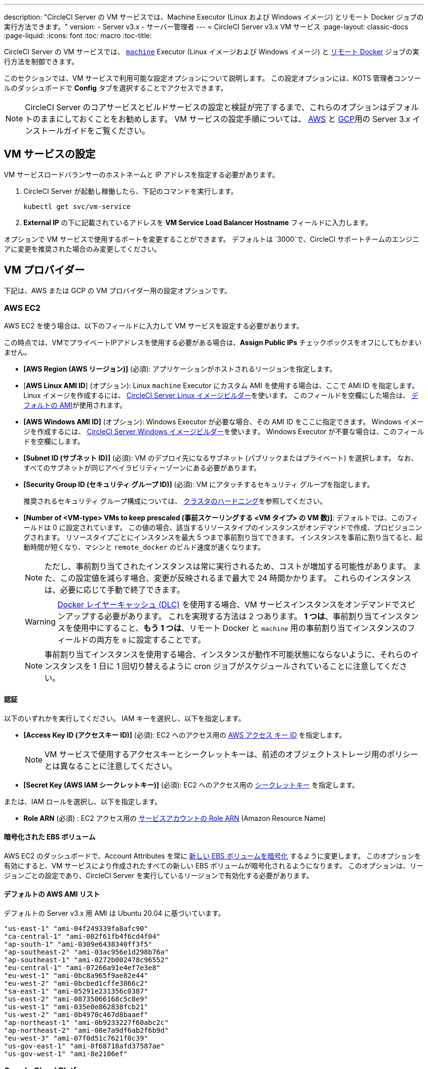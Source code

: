 ---
description: "CircleCI Server の VM サービスでは、Machine Executor (Linux および Windows イメージ) とリモート Docker ジョブの実行方法できます。"
version:
- Server v3.x
- サーバー管理者
---
= CircleCI Server v3.x VM サービス
:page-layout: classic-docs
:page-liquid:
:icons: font
:toc: macro
:toc-title:

CircleCI Server の VM サービスでは、 https://circleci.com/docs/2.0/configuration-reference/#machine[`machine`] Executor (Linux イメージおよび Windows イメージ) と https://circleci.com/docs/2.0/building-docker-images[リモート Docker] ジョブの実行方法を制御できます。

このセクションでは、VM サービスで利用可能な設定オプションについて説明します。 この設定オプションには、KOTS 管理者コンソールのダッシュボードで *Config* タブを選択することでアクセスできます。

toc::[]

NOTE: CircleCI Server のコアサービスとビルドサービスの設定と検証が完了するまで、これらのオプションはデフォルトのままにしておくことをお勧めします。 VM サービスの設定手順については、 https://circleci.com/docs/2.0/server-3-install-build-services/#eks[AWS] と https://circleci.com/docs/2.0/server-3-install-build-services/#gke[GCP]用の Server 3.x インストールガイドをご覧ください。

== VM サービスの設定
VM サービスロードバランサーのホストネームと IP アドレスを指定する必要があります。

. CircleCI Server が起動し稼働したら、下記のコマンドを実行します。
+
----
kubectl get svc/vm-service
----
. *External IP* の下に記載されているアドレスを *VM Service Load Balancer Hostname* フィールドに入力します。

オプションで VM サービスで使用するポートを変更することができます。 デフォルトは `3000`で、CircleCI サポートチームのエンジニアに変更を推奨された場合のみ変更してください。

== VM プロバイダー
下記は、AWS または GCP の VM プロバイダー用の設定オプションです。

=== AWS EC2
AWS EC2 を使う場合は、以下のフィールドに入力して VM サービスを設定する必要があります。

この時点では、VMでプライベートIPアドレスを使用する必要がある場合は、*Assign Public IPs* チェックボックスをオフにしてもかまいません。

* *[AWS Region (AWS リージョン)]* (必須): アプリケーションがホストされるリージョンを指定します。
* [*AWS Linux AMI ID*] (オプション): Linux `machine` Executor にカスタム AMI を使用する場合は、ここで AMI ID を指定します。 Linux イメージを作成するには、 https://github.com/CircleCI-Public/circleci-server-linux-image-builder[CircleCI Server Linux イメージビルダー]を使います。 このフィールドを空欄にした場合は、 <<default-aws-ami-list, デフォルトの AMI>>が使用されます。
* *[AWS Windows AMI ID]* (オプション): Windows Executor が必要な場合、その AMI ID をここに指定できます。 Windows イメージを作成するには、 https://github.com/CircleCI-Public/circleci-server-windows-image-builder[CircleCI Server Windows イメージビルダー]を使います。 Windows Executor が不要な場合は、このフィールドを空欄にします。
* *[Subnet ID (サブネット ID)]* (必須): VM のデプロイ先になるサブネット (パブリックまたはプライベート) を選択します。 なお、すべてのサブネットが同じアベイラビリティーゾーンにある必要があります。
* *[Security Group ID (セキュリティ グループ ID)]* (必須): VM にアタッチするセキュリティ グループを指定します。
+
推奨されるセキュリティ グループ構成については、 https://circleci.com/docs/ja/2.0/server-3-install-hardening-your-cluster[クラスタのハードニング]を参照してください。
* *[Number of <VM-type> VMs to keep prescaled (事前スケーリングする <VM タイプ> の VM 数)]*: デフォルトでは、このフィールドは 0 に設定されています。 この値の場合、該当するリソースタイプのインスタンスがオンデマンドで作成、プロビジョニングされます。 リソースタイプごとにインスタンスを最大 5 つまで事前割り当てできます。 インスタンスを事前に割り当てると、起動時間が短くなり、マシンと `remote_docker` のビルド速度が速くなります。
+
NOTE: ただし、事前割り当てされたインスタンスは常に実行されるため、コストが増加する可能性があります。 また、この設定値を減らす場合、変更が反映されるまで最大で 24 時間かかります。 これらのインスタンスは、必要に応じて手動で終了できます。
+
WARNING: https://circleci.com/docs/2.0/docker-layer-caching/[Docker レイヤーキャッシュ (DLC)] を使用する場合、VM サービスインスタンスをオンデマンドでスピンアップする必要があります。 これを実現する方法は 2 つあります。 *1 つは*、事前割り当てインスタンスを使用中にすること、*もう 1 つは*、リモート Docker と `machine` 用の事前割り当てインスタンスのフィールドの両方を `0` に設定することです。
+
NOTE: 事前割り当てインスタンスを使用する場合、インスタンスが動作不可能状態にならないように、それらのインスタンスを 1 日に 1 回切り替えるように cron ジョブがスケジュールされていることに注意してください。

==== 認証
以下のいずれかを実行してください。 IAM キーを選択し、以下を指定します。

* *[Access Key ID (アクセスキー ID)]* (必須): EC2 へのアクセス用の https://docs.aws.amazon.com/IAM/latest/UserGuide/id_credentials_access-keys.html[AWS アクセス キー ID] を指定します。
+
NOTE: VM サービスで使用するアクセスキーとシークレットキーは、前述のオブジェクトストレージ用のポリシーとは異なることに注意してください。
* *[Secret Key (AWS IAM シークレットキー)]* (必須): EC2 へのアクセス用の https://docs.aws.amazon.com/IAM/latest/UserGuide/id_credentials_access-keys.html[シークレットキー] を指定します。

または、IAM ロールを選択し、以下を指定します。

* *Role ARN* (必須) : EC2 アクセス用の https://docs.aws.amazon.com/eks/latest/userguide/iam-roles-for-service-accounts.html[サービスアカウントの Role ARN] (Amazon Resource Name) 

==== 暗号化された EBS ボリューム
AWS EC2 のダッシュボードで、Account Attributes を常に https://aws.amazon.com/jp/premiumsupport/knowledge-center/ebs-automatic-encryption/[新しい EBS ボリュームを暗号化] するように変更します。 このオプションを有効にすると、VM サービスにより作成されたすべての新しい EBS ボリュームが暗号化されるようになります。 このオプションは、リージョンごとの設定であり、CircleCI Server を実行しているリージョンで有効化する必要があります。

==== デフォルトの AWS AMI リスト

デフォルトの Server v3.x 用 AMI は Ubuntu 20.04 に基づいています。

----
"us-east-1" "ami-04f249339fa8afc90"
"ca-central-1" "ami-002f61fb4f6cd4f04"
"ap-south-1" "ami-0309e6438340ff3f5"
"ap-southeast-2" "ami-03ac956e1d298b76a"
"ap-southeast-1" "ami-0272b002478c96552"
"eu-central-1" "ami-07266a91e4ef7e3e8"
"eu-west-1" "ami-0bc8a965f9ae82e44"
"eu-west-2" "ami-0bcbed1cffe3866c2"
"sa-east-1" "ami-05291e231356c0387"
"us-east-2" "ami-08735066168c5c8e9"
"us-west-1" "ami-035e0e862838fcb21"
"us-west-2" "ami-0b4970c467d8baaef"
"ap-northeast-1" "ami-0b9233227f60abc2c"
"ap-northeast-2" "ami-08e7a9df6ab2f6b9d"
"eu-west-3" "ami-07f0d51c7621f0c39"
"us-gov-east-1" "ami-0f68718afd37587ae"
"us-gov-west-1" "ami-8e2106ef"
----

=== Google Cloud Platform
Google Cloud Platform (GCP) を使う場合は、以下のフィールドの入力をして VM サービスを設定する必要があります。

WARNING: VM サービス専用の一意のサービスアカウントを作成することをお勧めします。 コンピューティング インスタンス管理者 (ベータ版) ロールは、VM サービスを運用するための広範な権限を持っています。 アクセス権限をより詳細に設定したい場合は、 https://cloud.google.com/compute/docs/access/iam#compute.instanceAdmin[コンピューティング インスタンス管理者 (ベータ版) ロールのドキュメント]を参照してください。

この時点では、VMでプライベートIPアドレスを使用する必要がある場合は、*Assign Public IPs* チェックボックスをオフにしてもかまいません。

* *[GCP project ID (GCP プロジェクト ID)]* (必須): クラスタが存在する GCP プロジェクトの名前を指定します。
* *[VM 用の GCP Zone (GCP ゾーン)]* (必須): `us-east1-b`などに仮想マシンインスタンスを作成する GCP ゾーンを指定します。
* *[GCP Windows イメージ]* (オプション): Windows Executor が必要な場合、その AMI ID をここに指定できます。 Windows イメージを作成するには、 https://github.com/CircleCI-Public/circleci-server-windows-image-builder[CircleCI Server Windows イメージビルダー]を使います。 Windows Executor が不要な場合は、このフィールドを空欄にします。
* *[GCP VPC Network (GCP VPC ネットワーク)]* (必須): VPC ネットワークの名前を指定します。 共有 VPC で CircleCI Server をデプロイしている場合は、名前ではなく以下のようにホストネットワークのフルネットワークエンドポイントを使用します。
+
```
https://www.googleapis.com/compute/v1/projects/<host-project>/global/networks/<network-name>
```
* *[GCP VPC Subnet (GCP VPC サブネット)]* (オプション): VPC サブネットの名前を指定します。 自動サブネット化を使用する場合は、このフィールドは空欄にします。 共有 VPC で CircleCI Server をデプロイしている場合は、名前ではなく以下のようにサブネットワークのフルネットワークエンドポイントを使用します。
+
```
https://www.googleapis.com/compute/v1/projects/<service-project>/regions/<your-region>/subnetworks/<subnetwork-name>

```

* *[GCP IAM Access Type (GCP IAM アクセスタイプ)]* (必須): 以下のいずれかを実行してください。 `GCP Service Account JSON file` を選択し、以下を指定します。

** *[GCP Service Account JSON file (GCP サービス アカウントの JSON ファイル)]* (必須): GCP IAM サービスアカウント認証情報を使用する場合は、 https://cloud.google.com/iam/docs/service-accounts[サービス アカウントの JSON ファイル] の内容をコピー & ペーストします。
+
または、`IAM Workload Identity`を選択して、以下を指定します。

** *GCP IAM Workload Identity* (必須): https://circleci.com/docs/2.0/server-3-install-build-services/#gcp-3[こちら]の 2 & 3 で作成した VM サービスアカウントのメールアドレス (`service-account-name`@`project-id`.iam.gserviceaccount.com ) をコピー & ペーストします。

* *[Number of <VM-type> VMs to keep prescaled (事前スケーリングする <VM タイプ> の VM 数)]*: デフォルトでは、このフィールドは 0 に設定されています。 この値の場合、該当するリソースタイプのインスタンスがオンデマンドで作成、プロビジョニングされます。 リソース タイプごとにインスタンスを最大 5 つまで事前割り当てできます。 インスタンスを事前に割り当てると、起動時間が短くなり、マシンと `remote_docker` のビルド速度が速くなります。
+
NOTE: ただし、事前割り当てされたインスタンスは常に実行されるため、コストが増加する可能性があります。 また、この設定値を減らす場合、変更が反映されるまで最大で 24 時間かかります。 これらのインスタンスは、必要に応じて手動で終了できます。
+
WARNING: https://circleci.com/docs/2.0/docker-layer-caching/[Docker レイヤーキャッシュ (DLC)] を使用する場合、VM サービスインスタンスをオンデマンドでスピンアップする必要があります。 これを実現する方法は 2 つあります。 *1 つは*、事前割り当てインスタンスを使用中にする、*もう 1 つは*、リモート Docker と `machine` 用の事前割り当てインスタンスのフィールドの両方を `0` に設定することです。
+
NOTE: 事前割り当てインスタンスを使用する場合、インスタンスが動作不可能状態にならないように、それらのインスタンスを 1 日に 1 回切り替えるように cron ジョブがスケジュールされていることに注意してください。
